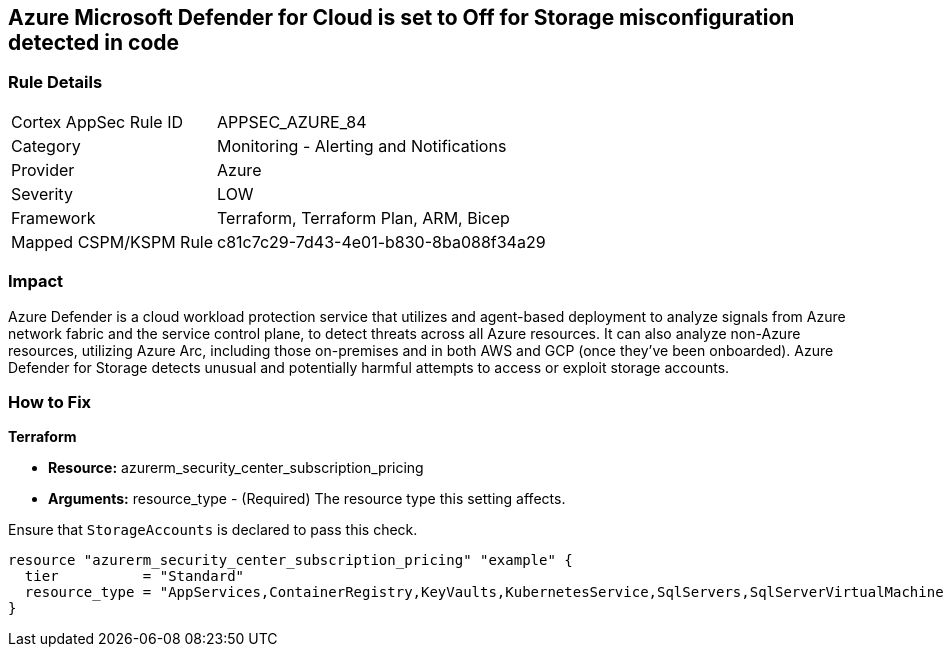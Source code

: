 == Azure Microsoft Defender for Cloud is set to Off for Storage misconfiguration detected in code
// Azure Microsoft Defender for Cloud disabled for Storage


=== Rule Details

[cols="1,2"]
|===
|Cortex AppSec Rule ID |APPSEC_AZURE_84
|Category |Monitoring - Alerting and Notifications
|Provider |Azure
|Severity |LOW
|Framework |Terraform, Terraform Plan, ARM, Bicep
|Mapped CSPM/KSPM Rule |c81c7c29-7d43-4e01-b830-8ba088f34a29
|===


=== Impact
Azure Defender is a cloud workload protection service that utilizes and agent-based deployment to analyze signals from Azure network fabric and the service control plane, to detect threats across all Azure resources.
It can also analyze non-Azure resources, utilizing Azure Arc, including those on-premises and in both AWS and GCP (once they've been onboarded).
Azure Defender for Storage detects unusual and potentially harmful attempts to access or exploit storage accounts.

=== How to Fix


*Terraform* 


* *Resource:* azurerm_security_center_subscription_pricing
* *Arguments:* resource_type - (Required) The resource type this setting affects.

Ensure that `StorageAccounts` is declared to pass this check.


[source,go]
----
resource "azurerm_security_center_subscription_pricing" "example" {
  tier          = "Standard"
  resource_type = "AppServices,ContainerRegistry,KeyVaults,KubernetesService,SqlServers,SqlServerVirtualMachines,StorageAccounts,VirtualMachines,ARM,DNS"
}
----
